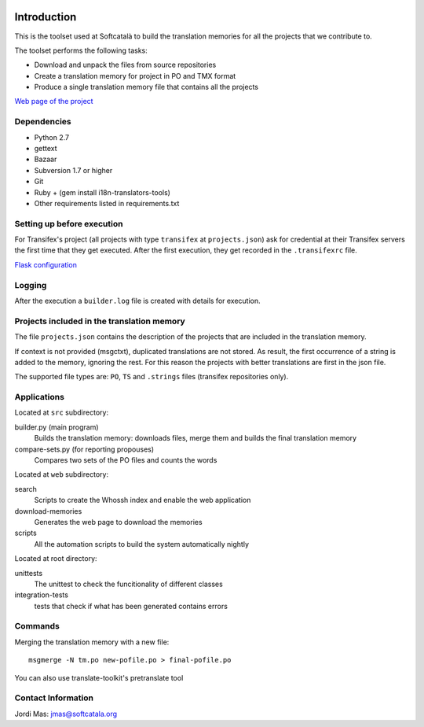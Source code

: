 .. image:: https://travis-ci.org/Softcatala/translation-memory-tools.svg
    :target: https://travis-ci.org/Softcatala/translation-memory-tools

.. image:: https://coveralls.io/repos/Softcatala/translation-memory-tools/badge.png?branch=master
  :target: https://coveralls.io/r/Softcatala/translation-memory-tools?branch=master


============
Introduction
============

This is the toolset used at Softcatalà to build the translation memories for
all the projects that we contribute to.

The toolset performs the following tasks:

* Download and unpack the files from source repositories
* Create a translation memory for project in PO and TMX format
* Produce a single translation memory file that contains all the projects

`Web page of the project`_


Dependencies
============

* Python 2.7
* gettext
* Bazaar
* Subversion 1.7 or higher
* Git
* Ruby + (gem install i18n-translators-tools)
* Other requirements listed in requirements.txt


Setting up before execution
===========================

For Transifex's project (all projects with type ``transifex`` at
``projects.json``) ask for credential at their Transifex servers the first
time that they get executed. After the first execution, they get recorded
in the ``.transifexrc`` file.

`Flask configuration`_

Logging
=======

After the execution a ``builder.log`` file is created with details for
execution.


Projects included in the translation memory
===========================================

The file ``projects.json`` contains the description of the projects that
are included in the translation memory.

If context is not provided (msgctxt), duplicated translations are not stored.
As result, the first occurrence of a string is added to the memory,
ignoring the rest. For this reason the projects with better translations
are first in the json file.

The supported file types are: ``PO``, ``TS`` and ``.strings`` files (transifex
repositories only).


Applications
============

Located at ``src`` subdirectory:

builder.py (main program)
   Builds the translation memory: downloads files, merge them and builds the
   final translation memory

compare-sets.py (for reporting propouses)
   Compares two sets of the PO files and counts the words
    
Located at ``web`` subdirectory:

search 
   Scripts to create the Whossh index and enable the web application
   
download-memories
   Generates the web page to download the memories
   
scripts
   All the automation scripts to build the system automatically nightly

Located at root directory:

unittests
   The unittest to check the funcitionality of different classes
   
integration-tests
   tests that check if what has been generated contains errors 


Commands
========

Merging the translation memory with a new file::

    msgmerge -N tm.po new-pofile.po > final-pofile.po

You can also use translate-toolkit's pretranslate tool


Contact Information
===================

Jordi Mas: jmas@softcatala.org

.. _`Web page of the project`: http://www.softcatala.org/wiki/Memòria_traducció_de_Softcatalà
.. _`Flask configuration`: https://realpython.com/blog/python/kickstarting-flask-on-ubuntu-setup-and-deployment/

